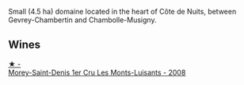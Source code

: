 Small (4.5 ha) domaine located in the heart of Côte de Nuits, between Gevrey-Chambertin and Chambolle-Musigny.

** Wines

#+begin_export html
<div class="flex-container">
  <a class="flex-item flex-item-left" href="/wines/1f2bb282-357e-468d-9016-6b4cb34bb75c.html">
    <img class="flex-bottle" src="/images/1f/2bb282-357e-468d-9016-6b4cb34bb75c/2021-10-21-15-02-19-C460DDBA-7F8B-4B2C-B2C0-351EB70F5C49-1-105-c.webp"></img>
    <section class="h text-small text-lighter">★ -</section>
    <section class="h text-bolder">Morey-Saint-Denis 1er Cru Les Monts-Luisants - 2008</section>
  </a>

</div>
#+end_export

